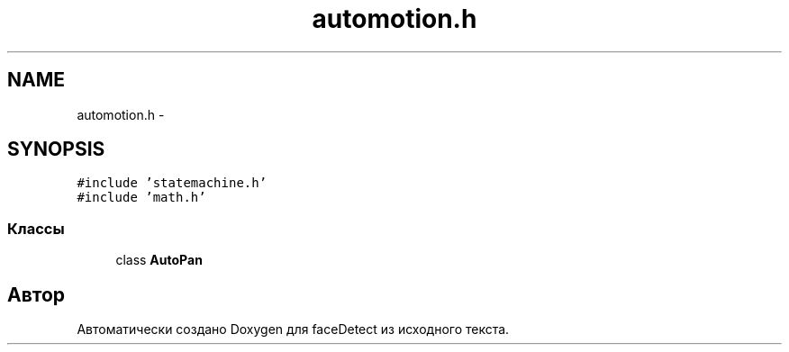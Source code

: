 .TH "automotion.h" 3 "Пн 23 Май 2016" "Version v2.0.1" "faceDetect" \" -*- nroff -*-
.ad l
.nh
.SH NAME
automotion.h \- 
.SH SYNOPSIS
.br
.PP
\fC#include 'statemachine\&.h'\fP
.br
\fC#include 'math\&.h'\fP
.br

.SS "Классы"

.in +1c
.ti -1c
.RI "class \fBAutoPan\fP"
.br
.in -1c
.SH "Автор"
.PP 
Автоматически создано Doxygen для faceDetect из исходного текста\&.
